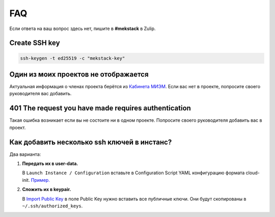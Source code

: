 FAQ
===

Если ответа на ваш вопрос здесь нет, пишите в **#mekstack** в Zulip.

Create SSH key
--------------

.. code::

    ssh-keygen -t ed25519 -c "mekstack-key"

Один из моих проектов не отображается
-------------------------------------

Актуальная информация о членах проекта берётся из `Кабинета МИЭМ
<https://cabinet.miem.hse.ru>`_. Если вас нет в проекте, попросите своего
руководителя вас добавить.

401 The request you have made requires authentication
-----------------------------------------------------

Такая ошибка возникает если вы не состоите ни в одном проекте.
Попросите своего руководителя добавить вас в проект.

Как добавить несколько ssh ключей в инстанс?
--------------------------------------------

Два варианта:

#. **Передать их в user-data.** 

   В ``Launch Instance / Configuration`` вставьте в Configuration Script YAML
   конфигурацию формата cloud-init. `Пример.
   <https://cloudinit.readthedocs.io/en/latest/topics/examples.html#configure-instances-ssh-keys>`_

#. **Сложить их в keypair.**

   В `Import Public Key <https://mekstack.ru/project/key_pairs>`_ в поле Public
   Key нужно вставить все публичные ключи. Они будут скопированы в ``~/.ssh/authorized_keys``.

